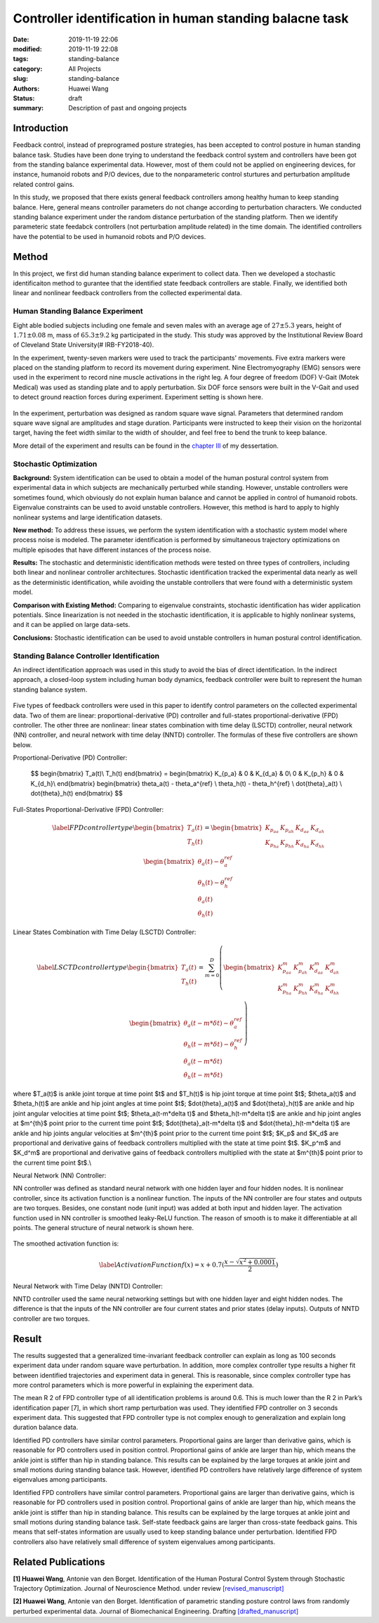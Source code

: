 Controller identification in human standing balacne task
########################################################
:date: 2019-11-19 22:06
:modified: 2019-11-19 22:08
:tags: standing-balance
:category: All Projects
:slug: standing-balance
:authors: Huawei Wang
:status: draft
:summary: Description of past and ongoing projects

Introduction
""""""""""""

Feedback control, instead of preprogramed posture strategies, has been accepted to control posture in human standing balance task. Studies have been done trying to understand the feedback control system and controllers have been got from the standing balance experimental data. However, most of them could not be applied on engineering devices, for instance, humanoid robots and P/O devices, due to the nonparameteric control sturtures and perturbation amplitude related control gains. 

In this study, we proposed that there exists general feedback controllers among healthy human to keep standing balance. Here, general means controller parameters do not change according to perturbation characters. We conducted standing balance experiment under the random distance perturbation of the standing platform. Then we identify parameteric state feedabck controllers (not perturbation amplitude related) in the time domain. The identified controllers have the potential to be used in humanoid robots and P/O devices.


Method
""""""

In this project, we first did human standing balance experiment to collect data. Then we developed a stochastic identificaiton method to gurantee that the identified state feedback controllers are stable. Finally, we identified both linear and nonlinear feedback controllers from the collected experimental data.

Human Standing Balance Experiment
'''''''''''''''''''''''''''''''''
Eight able bodied subjects including one female and seven males with an average age of :math:`27 \pm 5.3` years, height of :math:`1.71\pm0.08` m, mass of :math:`65.3\pm9.2` kg participated in the study. This study was approved by the Institutional Review Board of Cleveland State University(\# IRB-FY2018-40). 

In the experiment, twenty-seven markers were used to track the participants' movements. Five extra markers were placed on the standing platform to record its movement during experiment. Nine Electromyography (EMG) sensors were used in the experiment to record nine muscle activations in the right leg. A four degree of freedom (DOF) V-Gait (Motek Medical) was used as standing plate and to apply perturbation. Six DOF force sensors were built in the V-Gait and used to detect ground reaction forces during experiment.  Experiment setting is shown here. 

    .. figure:: /images/StandingBalance/ExperimentSetting.png
        :width: 500px
        :align: center
        :alt: alternate text
        :figclass: align-center


In the experiment, perturbation was designed as random square wave signal. Parameters that determined random square wave signal are amplitudes and stage duration. Participants were instructed to keep their vision on the horizontal target, having the feet width similar to the width of shoulder, and feel free to bend the trunk to keep balance.

More detail of the experiment and results can be found in the `chapter III <{static}/pdfs/Dissertation_Chapters.pdf>`_ of my dessertation.


Stochastic Optimization
'''''''''''''''''''''''

**Background:** System identification can be used to obtain a model of the human postural control system from experimental data in which subjects are mechanically perturbed while standing. However, unstable controllers were sometimes found, which obviously do not explain human balance and cannot be applied in control of humanoid robots. Eigenvalue constraints can be used to avoid unstable controllers. However, this method is hard to apply to highly nonlinear systems and large identification datasets.

**New method:** To address these issues, we perform the system identification with a stochastic system model where process noise is modeled. The parameter identification is performed by simultaneous trajectory optimizations on multiple episodes that have different instances of the process noise.

**Results:** The stochastic and deterministic identification methods were tested on three types of controllers, including both linear and nonlinear controller architectures. Stochastic identification tracked the experimental data nearly as well as the deterministic identification, while avoiding the unstable controllers that were found with a deterministic system model.

**Comparison with Existing Method:** Comparing to eigenvalue constraints, stochastic identification has wider application potentials. Since linearization is not needed in the stochastic identification, it is applicable to highly nonlinear systems, and it can be applied on large data-sets.

**Conclusions:** Stochastic identification can be used to avoid unstable controllers in human postural control identification.


Standing Balance Controller Identification
''''''''''''''''''''''''''''''''''''''''''

An indirect identification approach was used in this study to avoid the bias of direct identification. In the indirect approach, a closed-loop system including human body dynamics,  feedback controller were built to represent the human standing balance system. 

    .. figure:: /images/StandingBalance/Identification_Structure.png
        :width: 500px
        :align: center
        :alt: alternate text
        :figclass: align-center

Five types of feedback controllers were used in this paper to identify control parameters on the collected experimental data. Two of them are linear: proportional-derivative (PD) controller and full-states proportional-derivative (FPD) controller. The other three are nonlinear: linear states combination with time delay (LSCTD) controller, neural network (NN) controller, and neural network with time delay (NNTD) controller. The formulas of these five controllers are shown below.

Proportional-Derivative (PD) Controller:

	$$
	\begin{bmatrix}
	T_a(t)\\
	T_h(t)
	\end{bmatrix} = 
	\begin{bmatrix}
	K_{p_a} & 0 & K_{d_a} & 0\\
	0 & K_{p_h} & 0 & K_{d_h}\\
	\end{bmatrix}
	\begin{bmatrix}
	\theta_a(t) - \theta_a^{ref} \\ \theta_h(t) - \theta_h^{ref} \\ \dot{\theta}_a(t) \\ \dot{\theta}_h(t)
	\end{bmatrix}
	$$

Full-States Proportional-Derivative (FPD) Controller:

    .. math::
 
	\begin{equation}\label{FPD controller type}
	\begin{bmatrix}
	T_a(t)\\
	T_h(t)
	\end{bmatrix} = 
	\begin{bmatrix}
	K_{p_{aa}} & K_{p_{ah}} & K_{d_{aa}} & K_{d_{ah}}\\
	K_{p_{ha}} & K_{p_{hh}} & K_{d_{ha}} & K_{d_{hh}}\\
	\end{bmatrix}
	\begin{bmatrix}
	\theta_a(t) - \theta_a^{ref} \\ \theta_h(t) - \theta_h^{ref} \\ \dot{\theta}_a(t) \\ \dot{\theta}_h(t)
	\end{bmatrix}
	\end{equation}

Linear States Combination with Time Delay (LSCTD) Controller:

    .. math::
	\begin{equation}\label{LSCTD controller type}
	\begin{bmatrix}
	T_a(t)\\
	T_h(t)
	\end{bmatrix} = \sum_{m=0}^{D}
	\left(
	\begin{bmatrix}
	 K_{p_{aa}}^m & K_{p_{ah}}^m & K_{d_{aa}}^m & K_{d_{ah}}^m\\
	K_{p_{ha}}^m & K_{p_{hh}}^m & K_{d_{ha}}^m & K_{d_{hh}}^m\\
	\end{bmatrix}
	\begin{bmatrix}
	\theta_a(t-m*\delta t) - \theta_a^{ref} \\ \theta_h(t-m*\delta t) - \theta_h^{ref} \\ \dot{\theta}_a(t-m*\delta t) \\ \dot{\theta}_h(t-m*\delta t)
	\end{bmatrix} 
	\right)
	\end{equation}

where  $T_a(t)$ is ankle joint torque at time point $t$ and $T_h(t)$ is hip joint torque at time point $t$; $\theta_a(t)$ and $\theta_h(t)$ are ankle and hip joint angles at time point $t$; $\dot{\theta}_a(t)$ and $\dot{\theta}_h(t)$ are ankle and hip joint angular velocities at time point $t$; $\theta_a(t-m*\delta t)$ and $\theta_h(t-m*\delta t)$ are ankle and hip joint angles at $m^{th}$ point prior to the current time point $t$; $\dot{\theta}_a(t-m*\delta t)$ and $\dot{\theta}_h(t-m*\delta t)$ are ankle and hip joints angular velocities at $m^{th}$ point prior to the current time point $t$; $K_p$ and $K_d$ are proportional and derivative gains of feedback controllers multiplied with the state at time point $t$. $K_p^m$ and $K_d^m$ are proportional and derivative gains of feedback controllers multiplied with the state at $m^{th}$ point prior to the current time point $t$.\\

Neural Network (NN) Controller:

NN controller was defined as standard neural network with one hidden layer and four hidden nodes. It is nonlinear controller, since its activation function is a nonlinear function. The inputs of the NN controller are four states and outputs are two torques. Besides, one constant node (unit input) was added at both input and hidden layer. The activation function used in NN controller is smoothed leaky-ReLU function. The reason of smooth is to make it differentiable at all points. The general structure of neural network is shown here. 

    .. figure:: /images/StandingBalance/NN_general.png
	:width: 500px
	:align: center
	:alt: alternate text
	:figclass: align-center

The smoothed activation function is:

    .. math::
	\begin{equation}\label{Activation Function}
	f(x) =  x + 0.7(\frac{x-\sqrt{x^2+0.0001}}{2})
	\end{equation}

Neural Network with Time Delay (NNTD) Controller:

NNTD controller used the same neural networking settings but with one hidden layer and eight hidden nodes. The difference is that the inputs of the NN controller are four current states and prior states (delay inputs). Outputs of NNTD controller are two torques.


Result
""""""

The results suggested that a generalized time-invariant feedback controller can explain as long as 100 seconds experiment data under random square wave perturbation. In addition, more complex controller type results a higher fit between identified trajectories and experiment data in general. This is reasonable, since complex controller type has more control parameters which is more powerful in explaining the experiment data.
 
The mean R 2 of FPD controller type of all identification problems is around 0.6. This is much lower than the R 2 in Park’s identification paper [7], in which short ramp perturbation was used. They identified FPD controller on 3 seconds experiment data. This suggested that FPD controller type is not complex enough to generalization and explain long duration balance data.

Identified PD controllers have similar control parameters. Proportional gains are larger than derivative gains, which is reasonable for PD controllers used in position control. Proportional gains of ankle are larger than hip, which means the ankle joint is stiffer than hip in standing balance. This results can be explained by the large torques at ankle joint and small motions during standing balance task. However, identified PD controllers have relatively large difference of system eigenvalues among participants.

Identified FPD controllers have similar control parameters. Proportional gains are larger than derivative gains, which is reasonable for PD controllers used in position control. Proportional gains of ankle are larger than hip, which means the ankle joint is stiffer than hip in standing balance. This results can be explained by the large torques at ankle joint and small motions during standing balance task. Self-state feedback gains are larger than cross-state feedback gains. This means that self-states information are usually used to keep standing balance under perturbation. Identified FPD controllers also have relatively small difference of system eigenvalues among participants.

Related Publications
""""""""""""""""""""

**[1] Huawei Wang**, Antonie van den Borget. Identification of the Human Postural
Control System through Stochastic Trajectory Optimization. Journal of Neuroscience
Method. under review `[revised_manuscript] </pdfs/StochasticPaper_Manuscript.pdf>`_

**[2] Huawei Wang**, Antonie van den Borget. Identification of parametric standing
posture control laws from randomly perturbed experimental data. Journal of
Biomechanical Engineering. Drafting `[drafted_manuscript] </pdfs/Chapter4.pdf>`_



